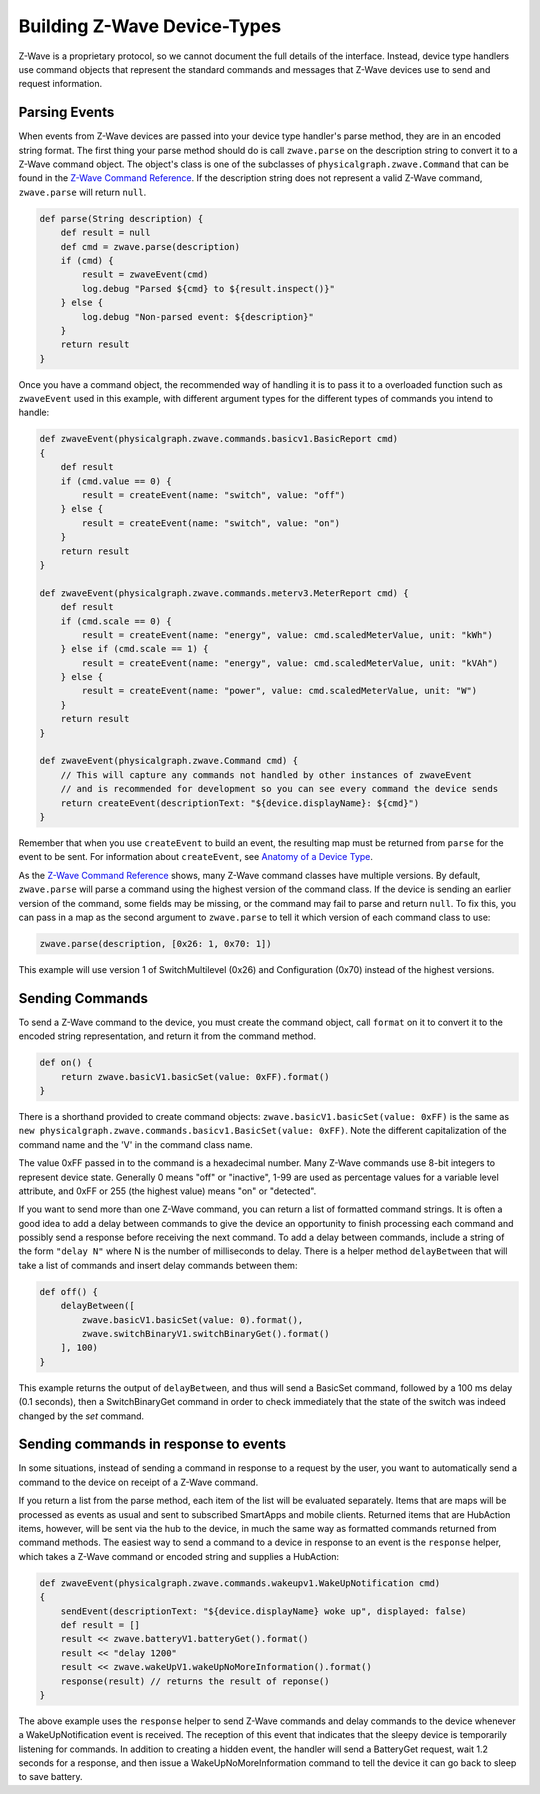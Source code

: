 Building Z-Wave Device-Types
============================

Z-Wave is a proprietary protocol, so we cannot document the full details
of the interface. Instead, device type handlers use command objects that
represent the standard commands and messages that Z-Wave devices use to
send and request information.

Parsing Events
--------------

When events from Z-Wave devices are passed into your device type
handler's parse method, they are in an encoded string format. The first
thing your parse method should do is call ``zwave.parse`` on the
description string to convert it to a Z-Wave command object. The
object's class is one of the subclasses of
``physicalgraph.zwave.Command`` that can be found in the `Z-Wave Command
Reference <http://build.smartthings.com/zwave.html>`__. If the description string
does not represent a valid Z-Wave command, ``zwave.parse`` will return
``null``.

.. code-block:: groovy

    def parse(String description) {
        def result = null
        def cmd = zwave.parse(description)
        if (cmd) {
            result = zwaveEvent(cmd)
            log.debug "Parsed ${cmd} to ${result.inspect()}"
        } else {
            log.debug "Non-parsed event: ${description}"
        }
        return result
    }

Once you have a command object, the recommended way of handling it is to
pass it to a overloaded function such as ``zwaveEvent`` used in this
example, with different argument types for the different types of
commands you intend to handle:

.. code-block:: groovy

    def zwaveEvent(physicalgraph.zwave.commands.basicv1.BasicReport cmd)
    {
        def result
        if (cmd.value == 0) {
            result = createEvent(name: "switch", value: "off")
        } else {
            result = createEvent(name: "switch", value: "on")
        }
        return result
    }

    def zwaveEvent(physicalgraph.zwave.commands.meterv3.MeterReport cmd) {
        def result
        if (cmd.scale == 0) {
            result = createEvent(name: "energy", value: cmd.scaledMeterValue, unit: "kWh")
        } else if (cmd.scale == 1) {
            result = createEvent(name: "energy", value: cmd.scaledMeterValue, unit: "kVAh")
        } else {
            result = createEvent(name: "power", value: cmd.scaledMeterValue, unit: "W")
        }
        return result
    }

    def zwaveEvent(physicalgraph.zwave.Command cmd) {
        // This will capture any commands not handled by other instances of zwaveEvent
        // and is recommended for development so you can see every command the device sends
        return createEvent(descriptionText: "${device.displayName}: ${cmd}")
    }

Remember that when you use ``createEvent`` to build an event, the
resulting map must be returned from ``parse`` for the event to be sent.
For information about ``createEvent``, see `Anatomy of a Device
Type <http://http://smartthings.readthedocs.org/en/latest/device-type-developers-guide/anatomy-of-a-device-type.html>`__.

As the `Z-Wave Command Reference <http://build.smartthings.com/zwave.html>`__
shows, many Z-Wave command classes have multiple versions. By default,
``zwave.parse`` will parse a command using the highest version of the
command class. If the device is sending an earlier version of the
command, some fields may be missing, or the command may fail to parse
and return ``null``. To fix this, you can pass in a map as the second
argument to ``zwave.parse`` to tell it which version of each command
class to use:

.. code-block:: groovy

    zwave.parse(description, [0x26: 1, 0x70: 1])

This example will use version 1 of SwitchMultilevel (0x26) and
Configuration (0x70) instead of the highest versions.

Sending Commands
----------------

To send a Z-Wave command to the device, you must create the command
object, call ``format`` on it to convert it to the encoded string
representation, and return it from the command method.

.. code-block:: groovy

    def on() {
        return zwave.basicV1.basicSet(value: 0xFF).format()
    }

There is a shorthand provided to create command objects:
``zwave.basicV1.basicSet(value: 0xFF)`` is the same as
``new physicalgraph.zwave.commands.basicv1.BasicSet(value: 0xFF)``. Note
the different capitalization of the command name and the 'V' in the
command class name.

The value 0xFF passed in to the command is a hexadecimal number. Many
Z-Wave commands use 8-bit integers to represent device state. Generally
0 means "off" or "inactive", 1-99 are used as percentage values for a
variable level attribute, and 0xFF or 255 (the highest value) means "on"
or "detected".

If you want to send more than one Z-Wave command, you can return a list
of formatted command strings. It is often a good idea to add a delay
between commands to give the device an opportunity to finish processing
each command and possibly send a response before receiving the next
command. To add a delay between commands, include a string of the form
``"delay N"`` where N is the number of milliseconds to delay. There is a
helper method ``delayBetween`` that will take a list of commands and
insert delay commands between them:

.. code-block:: groovy

    def off() {
        delayBetween([
            zwave.basicV1.basicSet(value: 0).format(),
            zwave.switchBinaryV1.switchBinaryGet().format()
        ], 100)
    }

This example returns the output of ``delayBetween``, and thus will send
a BasicSet command, followed by a 100 ms delay (0.1 seconds), then a
SwitchBinaryGet command in order to check immediately that the state of
the switch was indeed changed by the *set* command.

Sending commands in response to events
--------------------------------------

In some situations, instead of sending a command in response to a
request by the user, you want to automatically send a command to the
device on receipt of a Z-Wave command.

If you return a list from the parse method, each item of the list will
be evaluated separately. Items that are maps will be processed as events
as usual and sent to subscribed SmartApps and mobile clients. Returned
items that are HubAction items, however, will be sent via the hub to the
device, in much the same way as formatted commands returned from command
methods. The easiest way to send a command to a device in response to an
event is the ``response`` helper, which takes a Z-Wave command or encoded
string and supplies a HubAction:

.. code-block:: groovy

    def zwaveEvent(physicalgraph.zwave.commands.wakeupv1.WakeUpNotification cmd)
    {
        sendEvent(descriptionText: "${device.displayName} woke up", displayed: false)
        def result = []
        result << zwave.batteryV1.batteryGet().format()
        result << "delay 1200"
        result << zwave.wakeUpV1.wakeUpNoMoreInformation().format()
        response(result) // returns the result of reponse()
    }

The above example uses the ``response`` helper to send Z-Wave commands
and delay commands to the device whenever a WakeUpNotification event is
received. The reception of this event that indicates that the sleepy
device is temporarily listening for commands. In addition to creating a
hidden event, the handler will send a BatteryGet request, wait 1.2
seconds for a response, and then issue a WakeUpNoMoreInformation command
to tell the device it can go back to sleep to save battery.


